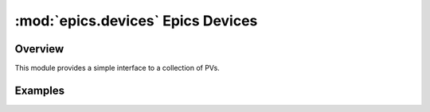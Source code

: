 ====================================
:mod:`epics.devices`   Epics Devices
====================================

Overview
========

.. module:: devices
   :synopsis: collections of related PVs

This module provides a simple interface to a collection of PVs.  



Examples
==========
